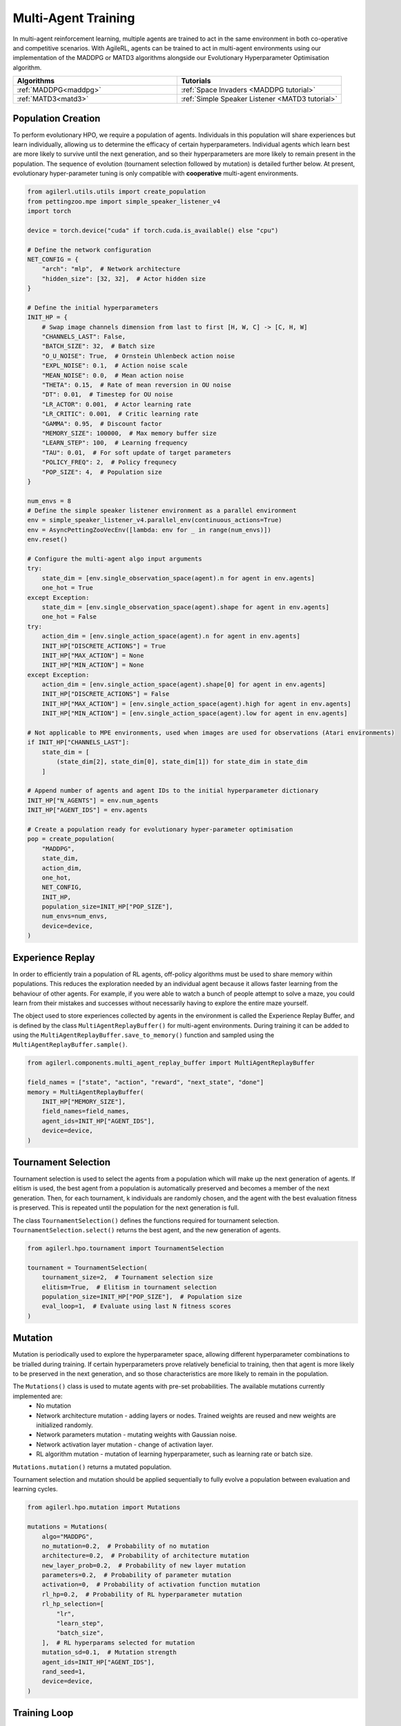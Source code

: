 .. _multiagenttraining:

Multi-Agent Training
====================

In multi-agent reinforcement learning, multiple agents are trained to act in the same environment in both
co-operative and competitive scenarios. With AgileRL, agents can be trained to act in multi-agent environments
using our implementation of the MADDPG or MATD3 algorithms alongside our Evolutionary Hyperparameter
Optimisation algorithm.

.. list-table::
   :widths: 50 50
   :header-rows: 1

   * - **Algorithms**
     - **Tutorials**
   * - :ref:`MADDPG<maddpg>`
     - :ref:`Space Invaders <MADDPG tutorial>`
   * - :ref:`MATD3<matd3>`
     - :ref:`Simple Speaker Listener <MATD3 tutorial>`


.. _initpop_ma:

Population Creation
-------------------

To perform evolutionary HPO, we require a population of agents. Individuals in this population will share experiences but learn individually, allowing us to
determine the efficacy of certain hyperparameters. Individual agents which learn best are more likely to survive until the next generation, and so their hyperparameters
are more likely to remain present in the population. The sequence of evolution (tournament selection followed by mutation) is detailed further below. At present, evolutionary
hyper-parameter tuning is only compatible with **cooperative** multi-agent environments.

.. code-block:: python

    from agilerl.utils.utils import create_population
    from pettingzoo.mpe import simple_speaker_listener_v4
    import torch

    device = torch.device("cuda" if torch.cuda.is_available() else "cpu")

    # Define the network configuration
    NET_CONFIG = {
        "arch": "mlp",  # Network architecture
        "hidden_size": [32, 32],  # Actor hidden size
    }

    # Define the initial hyperparameters
    INIT_HP = {
        # Swap image channels dimension from last to first [H, W, C] -> [C, H, W]
        "CHANNELS_LAST": False,
        "BATCH_SIZE": 32,  # Batch size
        "O_U_NOISE": True,  # Ornstein Uhlenbeck action noise
        "EXPL_NOISE": 0.1,  # Action noise scale
        "MEAN_NOISE": 0.0,  # Mean action noise
        "THETA": 0.15,  # Rate of mean reversion in OU noise
        "DT": 0.01,  # Timestep for OU noise
        "LR_ACTOR": 0.001,  # Actor learning rate
        "LR_CRITIC": 0.001,  # Critic learning rate
        "GAMMA": 0.95,  # Discount factor
        "MEMORY_SIZE": 100000,  # Max memory buffer size
        "LEARN_STEP": 100,  # Learning frequency
        "TAU": 0.01,  # For soft update of target parameters
        "POLICY_FREQ": 2,  # Policy frequnecy
        "POP_SIZE": 4,  # Population size
    }

    num_envs = 8
    # Define the simple speaker listener environment as a parallel environment
    env = simple_speaker_listener_v4.parallel_env(continuous_actions=True)
    env = AsyncPettingZooVecEnv([lambda: env for _ in range(num_envs)])
    env.reset()

    # Configure the multi-agent algo input arguments
    try:
        state_dim = [env.single_observation_space(agent).n for agent in env.agents]
        one_hot = True
    except Exception:
        state_dim = [env.single_observation_space(agent).shape for agent in env.agents]
        one_hot = False
    try:
        action_dim = [env.single_action_space(agent).n for agent in env.agents]
        INIT_HP["DISCRETE_ACTIONS"] = True
        INIT_HP["MAX_ACTION"] = None
        INIT_HP["MIN_ACTION"] = None
    except Exception:
        action_dim = [env.single_action_space(agent).shape[0] for agent in env.agents]
        INIT_HP["DISCRETE_ACTIONS"] = False
        INIT_HP["MAX_ACTION"] = [env.single_action_space(agent).high for agent in env.agents]
        INIT_HP["MIN_ACTION"] = [env.single_action_space(agent).low for agent in env.agents]

    # Not applicable to MPE environments, used when images are used for observations (Atari environments)
    if INIT_HP["CHANNELS_LAST"]:
        state_dim = [
            (state_dim[2], state_dim[0], state_dim[1]) for state_dim in state_dim
        ]

    # Append number of agents and agent IDs to the initial hyperparameter dictionary
    INIT_HP["N_AGENTS"] = env.num_agents
    INIT_HP["AGENT_IDS"] = env.agents

    # Create a population ready for evolutionary hyper-parameter optimisation
    pop = create_population(
        "MADDPG",
        state_dim,
        action_dim,
        one_hot,
        NET_CONFIG,
        INIT_HP,
        population_size=INIT_HP["POP_SIZE"],
        num_envs=num_envs,
        device=device,
    )

.. _memory:

Experience Replay
-----------------

In order to efficiently train a population of RL agents, off-policy algorithms must be used to share memory within populations. This reduces the exploration needed
by an individual agent because it allows faster learning from the behaviour of other agents. For example, if you were able to watch a bunch of people attempt to solve
a maze, you could learn from their mistakes and successes without necessarily having to explore the entire maze yourself.

The object used to store experiences collected by agents in the environment is called the Experience Replay Buffer, and is defined by the class ``MultiAgentReplayBuffer()`` for
multi-agent environments. During training it can be added to using the ``MultiAgentReplayBuffer.save_to_memory()`` function and sampled using the  ``MultiAgentReplayBuffer.sample()``.

.. code-block:: python

    from agilerl.components.multi_agent_replay_buffer import MultiAgentReplayBuffer

    field_names = ["state", "action", "reward", "next_state", "done"]
    memory = MultiAgentReplayBuffer(
        INIT_HP["MEMORY_SIZE"],
        field_names=field_names,
        agent_ids=INIT_HP["AGENT_IDS"],
        device=device,
    )

.. _tournament:

Tournament Selection
--------------------

Tournament selection is used to select the agents from a population which will make up the next generation of agents. If elitism is used, the best agent from a population
is automatically preserved and becomes a member of the next generation. Then, for each tournament, k individuals are randomly chosen, and the agent with the best evaluation
fitness is preserved. This is repeated until the population for the next generation is full.

The class ``TournamentSelection()`` defines the functions required for tournament selection. ``TournamentSelection.select()`` returns the best agent, and the new generation
of agents.

.. code-block:: python

    from agilerl.hpo.tournament import TournamentSelection

    tournament = TournamentSelection(
        tournament_size=2,  # Tournament selection size
        elitism=True,  # Elitism in tournament selection
        population_size=INIT_HP["POP_SIZE"],  # Population size
        eval_loop=1,  # Evaluate using last N fitness scores
    )
.. _mutate:

Mutation
------------

Mutation is periodically used to explore the hyperparameter space, allowing different hyperparameter combinations to be trialled during training. If certain hyperparameters
prove relatively beneficial to training, then that agent is more likely to be preserved in the next generation, and so those characteristics are more likely to remain in the
population.

The ``Mutations()`` class is used to mutate agents with pre-set probabilities. The available mutations currently implemented are:
    * No mutation
    * Network architecture mutation - adding layers or nodes. Trained weights are reused and new weights are initialized randomly.
    * Network parameters mutation - mutating weights with Gaussian noise.
    * Network activation layer mutation - change of activation layer.
    * RL algorithm mutation - mutation of learning hyperparameter, such as learning rate or batch size.

``Mutations.mutation()`` returns a mutated population.

Tournament selection and mutation should be applied sequentially to fully evolve a population between evaluation and learning cycles.

.. code-block:: python

    from agilerl.hpo.mutation import Mutations

    mutations = Mutations(
        algo="MADDPG",
        no_mutation=0.2,  # Probability of no mutation
        architecture=0.2,  # Probability of architecture mutation
        new_layer_prob=0.2,  # Probability of new layer mutation
        parameters=0.2,  # Probability of parameter mutation
        activation=0,  # Probability of activation function mutation
        rl_hp=0.2,  # Probability of RL hyperparameter mutation
        rl_hp_selection=[
            "lr",
            "learn_step",
            "batch_size",
        ],  # RL hyperparams selected for mutation
        mutation_sd=0.1,  # Mutation strength
        agent_ids=INIT_HP["AGENT_IDS"],
        rand_seed=1,
        device=device,
    )

.. _trainloop:

Training Loop
-------------

Now it is time to insert the evolutionary HPO components into our training loop. If you are using a Gym-style environment (e.g. pettingzoo
for multi-agent environments) it is easiest to use our training function, which returns a population of trained agents and logged training metrics.

.. code-block:: python

    from agilerl.training.train_multi_agent import train_multi_agent
    import gymnasium as gym
    import torch

    trained_pop, pop_fitnesses = train_multi_agent(
        env=env,  # Pettingzoo-style environment
        env_name='simple_speaker_listener_v4',  # Environment name
        algo="MADDPG",  # Algorithm
        pop=agent_pop,  # Population of agents
        memory=memory,  # Replay buffer
        INIT_HP=INIT_HP,  # IINIT_HP dictionary
        MUT_P=MUTATION_PARAMS,  # MUTATION_PARAMS dictionary
        net_config=NET_CONFIG,  # Network configuration
        swap_channels=INIT_HP['CHANNELS_LAST'],  # Swap image channel from last to first
        max_steps=2000000,  # Max number of training steps
        evo_steps=10000,  # Evolution frequency
        eval_steps=None,  # Number of steps in evaluation episode
        eval_loop=1,  # Number of evaluation episodes
        learning_delay=1000,  # Steps before starting learning
        target=200.,  # Target score for early stopping
        tournament=tournament,  # Tournament selection object
        mutation=mutations,  # Mutations object
        wb=False,  # Weights and Biases tracking
    )


Alternatively, use a custom training loop. Combining all of the above:

.. code-block:: python

    import numpy as np
    import torch
    from pettingzoo.mpe import simple_speaker_listener_v4
    from tqdm import trange

    from agilerl.components.multi_agent_replay_buffer import MultiAgentReplayBuffer
    from agilerl.hpo.mutation import Mutations
    from agilerl.hpo.tournament import TournamentSelection
    from agilerl.utils.utils import create_population
    from agilerl.vector.pz_async_vec_env import AsyncPettingZooVecEnv

    device = torch.device("cuda" if torch.cuda.is_available() else "cpu")

    # Define the network configuration
    NET_CONFIG = {
        "arch": "mlp",  # Network architecture
        "hidden_size": [32, 32],  # Actor hidden size
    }

    # Define the initial hyperparameters
    INIT_HP = {
        # Swap image channels dimension from last to first [H, W, C] -> [C, H, W]
        "CHANNELS_LAST": False,
        "BATCH_SIZE": 32,  # Batch size
        "O_U_NOISE": True,  # Ornstein Uhlenbeck action noise
        "EXPL_NOISE": 0.1,  # Action noise scale
        "MEAN_NOISE": 0.0,  # Mean action noise
        "THETA": 0.15,  # Rate of mean reversion in OU noise
        "DT": 0.01,  # Timestep for OU noise
        "LR_ACTOR": 0.001,  # Actor learning rate
        "LR_CRITIC": 0.001,  # Critic learning rate
        "GAMMA": 0.95,  # Discount factor
        "MEMORY_SIZE": 100000,  # Max memory buffer size
        "LEARN_STEP": 100,  # Learning frequency
        "TAU": 0.01,  # For soft update of target parameters
        "POLICY_FREQ": 2,  # Policy frequnecy
        "POP_SIZE": 4,  # Population size
    }

    num_envs = 8
    # Define the simple speaker listener environment as a parallel environment
    env = simple_speaker_listener_v4.parallel_env(continuous_actions=True)
    env = AsyncPettingZooVecEnv([lambda: env for _ in range(num_envs)])
    env.reset()

    # Configure the multi-agent algo input arguments
    try:
        state_dim = [env.observation_space(agent).n for agent in env.agents]
        one_hot = True
    except Exception:
        state_dim = [env.observation_space(agent).shape for agent in env.agents]
        one_hot = False
    try:
        action_dim = [env.action_space(agent).n for agent in env.agents]
        INIT_HP["DISCRETE_ACTIONS"] = True
        INIT_HP["MAX_ACTION"] = None
        INIT_HP["MIN_ACTION"] = None
    except Exception:
        action_dim = [env.action_space(agent).shape[0] for agent in env.agents]
        INIT_HP["DISCRETE_ACTIONS"] = False
        INIT_HP["MAX_ACTION"] = [env.action_space(agent).high for agent in env.agents]
        INIT_HP["MIN_ACTION"] = [env.action_space(agent).low for agent in env.agents]

    # Not applicable to MPE environments, used when images are used for observations (Atari environments)
    if INIT_HP["CHANNELS_LAST"]:
        state_dim = [
            (state_dim[2], state_dim[0], state_dim[1]) for state_dim in state_dim
        ]

    # Append number of agents and agent IDs to the initial hyperparameter dictionary
    INIT_HP["N_AGENTS"] = env.num_agents
    INIT_HP["AGENT_IDS"] = env.agents

    # Create a population ready for evolutionary hyper-parameter optimisation
    pop = create_population(
        "MADDPG",
        state_dim,
        action_dim,
        one_hot,
        NET_CONFIG,
        INIT_HP,
        population_size=INIT_HP["POP_SIZE"],
        num_envs=num_envs,
        device=device,
    )

    # Configure the multi-agent replay buffer
    field_names = ["state", "action", "reward", "next_state", "done"]
    memory = MultiAgentReplayBuffer(
        INIT_HP["MEMORY_SIZE"],
        field_names=field_names,
        agent_ids=INIT_HP["AGENT_IDS"],
        device=device,
    )

    # Instantiate a tournament selection object (used for HPO)
    tournament = TournamentSelection(
        tournament_size=2,  # Tournament selection size
        elitism=True,  # Elitism in tournament selection
        population_size=INIT_HP["POP_SIZE"],  # Population size
        eval_loop=1,  # Evaluate using last N fitness scores
    )

    # Instantiate a mutations object (used for HPO)
    mutations = Mutations(
        algo="MADDPG",
        no_mutation=0.2,  # Probability of no mutation
        architecture=0.2,  # Probability of architecture mutation
        new_layer_prob=0.2,  # Probability of new layer mutation
        parameters=0.2,  # Probability of parameter mutation
        activation=0,  # Probability of activation function mutation
        rl_hp=0.2,  # Probability of RL hyperparameter mutation
        rl_hp_selection=[
            "lr",
            "learn_step",
            "batch_size",
        ],  # RL hyperparams selected for mutation
        mutation_sd=0.1,  # Mutation strength
        agent_ids=INIT_HP["AGENT_IDS"],
        rand_seed=1,
        device=device,
    )

    # Define training loop parameters
    max_steps = 1000000  # Max steps
    learning_delay = 0  # Steps before starting learning

    evo_steps = 10000  # Evolution frequency
    eval_steps = None  # Evaluation steps per episode - go until done
    eval_loop = 1  # Number of evaluation episodes

    total_steps = 0

    # TRAINING LOOP
    print("Training...")
    pbar = trange(max_steps, unit="step")
    while np.less([agent.steps[-1] for agent in pop], max_steps).all():
        pop_episode_scores = []
        for agent in pop:  # Loop through population
            state, info = env.reset()  # Reset environment at start of episode
            scores = np.zeros(num_envs)
            completed_episode_scores = []
            steps = 0
            if INIT_HP["CHANNELS_LAST"]:
                state = {
                    agent_id: np.moveaxis(s, [-1], [-3])
                    for agent_id, s in state.items()
                }

            for idx_step in range(evo_steps // num_envs):

                # Get next action from agent
                cont_actions, discrete_action = agent.get_action(
                    states=state,
                    training=True,
                    infos=info
                )
                if agent.discrete_actions:
                    action = discrete_action
                else:
                    action = cont_actions

                # Act in environment
                next_state, reward, termination, truncation, info = env.step(action)

                scores += np.sum(np.array(list(reward.values())).transpose(), axis=-1)
                total_steps += num_envs
                steps += num_envs

                # Image processing if necessary for the environment
                if INIT_HP["CHANNELS_LAST"]:
                    next_state = {
                        agent_id: np.moveaxis(ns, [-1], [-3])
                        for agent_id, ns in next_state.items()
                    }

                # Save experiences to replay buffer
                memory.save_to_memory(
                    state,
                    cont_actions,
                    reward,
                    next_state,
                    termination,
                    is_vectorised=True,
                )

                # Learn according to learning frequency
                # Handle learn steps > num_envs
                if agent.learn_step > num_envs:
                    learn_step = agent.learn_step // num_envs
                    if (
                        idx_step % learn_step == 0
                        and len(memory) >= agent.batch_size
                        and memory.counter > learning_delay
                    ):
                        # Sample replay buffer
                        experiences = memory.sample(agent.batch_size)
                        # Learn according to agent's RL algorithm
                        agent.learn(experiences)
                # Handle num_envs > learn step; learn multiple times per step in env
                elif (
                    len(memory) >= agent.batch_size and memory.counter > learning_delay
                ):
                    for _ in range(num_envs // agent.learn_step):
                        # Sample replay buffer
                        experiences = memory.sample(agent.batch_size)
                        # Learn according to agent's RL algorithm
                        agent.learn(experiences)

                state = next_state

                # Calculate scores and reset noise for finished episodes
                reset_noise_indices = []
                term_array = np.array(list(termination.values())).transpose()
                trunc_array = np.array(list(truncation.values())).transpose()
                for idx, (d, t) in enumerate(zip(term_array, trunc_array)):
                    if np.any(d) or np.any(t):
                        completed_episode_scores.append(scores[idx])
                        agent.scores.append(scores[idx])
                        scores[idx] = 0
                        reset_noise_indices.append(idx)
                agent.reset_action_noise(reset_noise_indices)

            pbar.update(evo_steps // len(pop))

            agent.steps[-1] += steps
            pop_episode_scores.append(completed_episode_scores)

        # Evaluate population
        fitnesses = [
            agent.test(
                env,
                swap_channels=INIT_HP["CHANNELS_LAST"],
                max_steps=eval_steps,
                loop=eval_loop,
            )
            for agent in pop
        ]
        mean_scores = [
            (
                np.mean(episode_scores)
                if len(episode_scores) > 0
                else "0 completed episodes"
            )
            for episode_scores in pop_episode_scores
        ]

        print(f"--- Global steps {total_steps} ---")
        print(f"Steps {[agent.steps[-1] for agent in pop]}")
        print(f"Scores: {mean_scores}")
        print(f'Fitnesses: {["%.2f"%fitness for fitness in fitnesses]}')
        print(
            f'5 fitness avgs: {["%.2f"%np.mean(agent.fitness[-5:]) for agent in pop]}'
        )

        # Tournament selection and population mutation
        elite, pop = tournament.select(pop)
        pop = mutations.mutation(pop)

        # Update step counter
        for agent in pop:
            agent.steps.append(agent.steps[-1])

    pbar.close()
    env.close()
